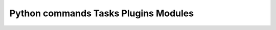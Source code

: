 Python commands Tasks Plugins Modules
=====================================

.. image:: https://api.codacy.com/project/badge/Grade/b8a9109f2b544ca6a9d0391d184432b3
   :alt: Codacy Badge
   :target: https://app.codacy.com/app/nooperpudd/plugboard?utm_source=github.com&utm_medium=referral&utm_content=nooperpudd/plugboard&utm_campaign=badger

|travis| |codecov| |health|

.. |travis| image:: https://travis-ci.org/nooperpudd/plugboard.svg
    :target: https://travis-ci.org/nooperpudd/plugboard

.. |codecov| image:: https://codecov.io/gh/nooperpudd/plugboard/branch/master/graph/badge.svg
  :target: https://codecov.io/gh/nooperpudd/plugboard

.. |health| image:: https://landscape.io/github/nooperpudd/plugboard/master/landscape.svg?style=flat
   :target: https://landscape.io/github/nooperpudd/plugboard/master
   :alt: Code Health
